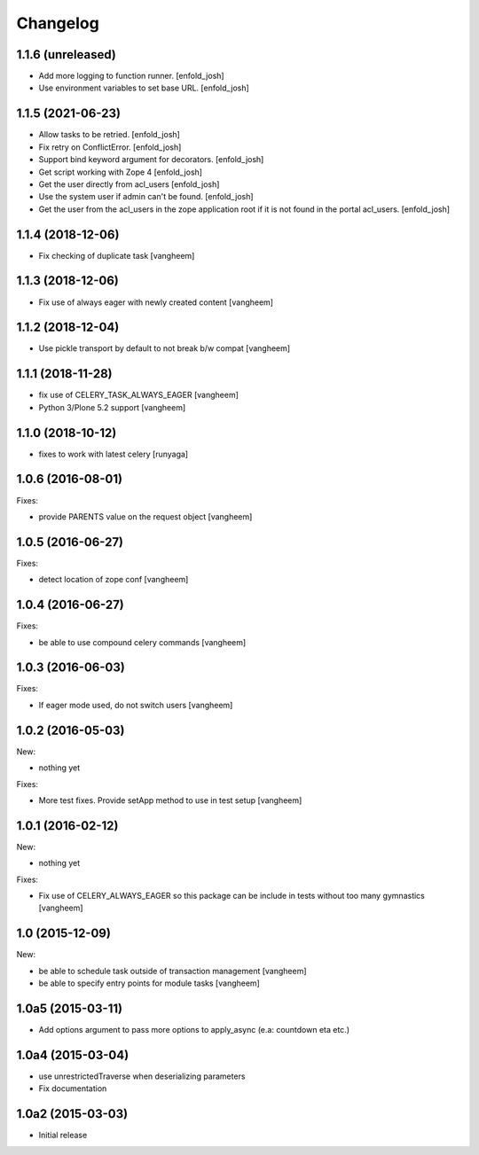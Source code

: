 Changelog
=========

1.1.6 (unreleased)
------------------

- Add more logging to function runner.
  [enfold_josh]

- Use environment variables to set base URL.
  [enfold_josh]


1.1.5 (2021-06-23)
------------------

- Allow tasks to be retried.
  [enfold_josh]

- Fix retry on ConflictError.
  [enfold_josh]

- Support bind keyword argument for decorators.
  [enfold_josh]

- Get script working with Zope 4
  [enfold_josh]

- Get the user directly from acl_users
  [enfold_josh]

- Use the system user if admin can't be found.
  [enfold_josh]

- Get the user from the acl_users in the zope application root if it is not
  found in the portal acl_users.
  [enfold_josh]


1.1.4 (2018-12-06)
------------------

- Fix checking of duplicate task
  [vangheem]


1.1.3 (2018-12-06)
------------------

- Fix use of always eager with newly created content
  [vangheem]


1.1.2 (2018-12-04)
------------------

- Use pickle transport by default to not break b/w compat
  [vangheem]


1.1.1 (2018-11-28)
------------------

- fix use of CELERY_TASK_ALWAYS_EAGER
  [vangheem]
  
- Python 3/Plone 5.2 support
  [vangheem]


1.1.0 (2018-10-12)
------------------

- fixes to work with latest celery
  [runyaga]


1.0.6 (2016-08-01)
------------------

Fixes:

- provide PARENTS value on the request object
  [vangheem]

1.0.5 (2016-06-27)
------------------

Fixes:

- detect location of zope conf
  [vangheem]


1.0.4 (2016-06-27)
------------------

Fixes:

- be able to use compound celery commands
  [vangheem]

1.0.3 (2016-06-03)
------------------

Fixes:

- If eager mode used, do not switch users
  [vangheem]


1.0.2 (2016-05-03)
------------------

New:

- nothing yet

Fixes:

- More test fixes. Provide setApp method to use in test setup
  [vangheem]

1.0.1 (2016-02-12)
------------------

New:

- nothing yet

Fixes:

- Fix use of CELERY_ALWAYS_EAGER so this package can be include in tests without
  too many gymnastics
  [vangheem]

1.0 (2015-12-09)
----------------

New:

- be able to schedule task outside of transaction management
  [vangheem]

- be able to specify entry points for module tasks
  [vangheem]


1.0a5 (2015-03-11)
------------------

- Add options argument to pass more options to apply_async (e.a: countdown eta etc.)


1.0a4 (2015-03-04)
------------------

- use unrestrictedTraverse when deserializing parameters
- Fix documentation

1.0a2 (2015-03-03)
------------------

- Initial release
